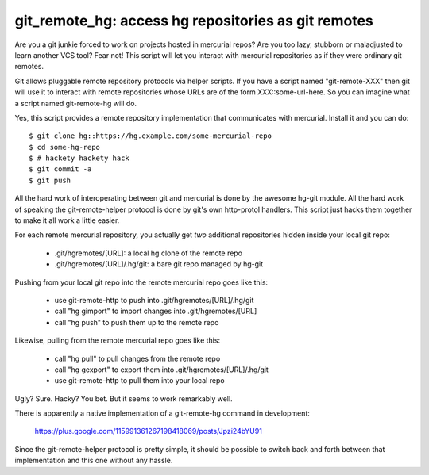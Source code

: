

git_remote_hg:  access hg repositories as git remotes
=====================================================

Are you a git junkie forced to work on projects hosted in mercurial repos?
Are you too lazy, stubborn or maladjusted to learn another VCS tool?
Fear not!  This script will let you interact with mercurial repositories as
if they were ordinary git remotes.

Git allows pluggable remote repository protocols via helper scripts.  If you
have a script named "git-remote-XXX" then git will use it to interact with
remote repositories whose URLs are of the form XXX::some-url-here.  So you
can imagine what a script named git-remote-hg will do.

Yes, this script provides a remote repository implementation that communicates
with mercurial.  Install it and you can do::

    $ git clone hg::https://hg.example.com/some-mercurial-repo
    $ cd some-hg-repo
    $ # hackety hackety hack
    $ git commit -a
    $ git push

All the hard work of interoperating between git and mercurial is done by the
awesome hg-git module.  All the hard work of speaking the git-remote-helper
protocol is done by git's own http-protol handlers.  This script just hacks
them together to make it all work a little easier.

For each remote mercurial repository, you actually get *two* additional
repositories hidden inside your local git repo:

    * .git/hgremotes/[URL]:           a local hg clone of the remote repo
    * .git/hgremotes/[URL]/.hg/git:   a bare git repo managed by hg-git

Pushing from your local git repo into the remote mercurial repo goes like
this:

    * use git-remote-http to push into .git/hgremotes/[URL]/.hg/git
    * call "hg gimport" to import changes into .git/hgremotes/[URL]
    * call "hg push" to push them up to the remote repo

Likewise, pulling from the remote mercurial repo goes like this:

    * call "hg pull" to pull changes from the remote repo
    * call "hg gexport" to export them into .git/hgremotes/[URL]/.hg/git
    * use git-remote-http to pull them into your local repo

Ugly?  Sure.  Hacky?  You bet.  But it seems to work remarkably well.

There is apparently a native implementation of a git-remote-hg command in
development:

    https://plus.google.com/115991361267198418069/posts/Jpzi24bYU91

Since the git-remote-helper protocol is pretty simple, it should be possible
to switch back and forth between that implementation and this one without any
hassle.

